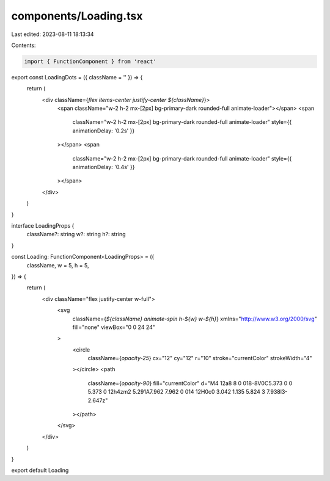 components/Loading.tsx
======================

Last edited: 2023-08-11 18:13:34

Contents:

.. code-block:: tsx

    import { FunctionComponent } from 'react'

export const LoadingDots = ({ className = '' }) => {
  return (
    <div className={`flex items-center justify-center ${className}`}>
      <span className="w-2 h-2 mx-[2px] bg-primary-dark rounded-full animate-loader"></span>
      <span
        className="w-2 h-2 mx-[2px] bg-primary-dark rounded-full animate-loader"
        style={{ animationDelay: '0.2s' }}
      ></span>
      <span
        className="w-2 h-2 mx-[2px] bg-primary-dark rounded-full animate-loader"
        style={{ animationDelay: '0.4s' }}
      ></span>
    </div>
  )
}

interface LoadingProps {
  className?: string
  w?: string
  h?: string
}

const Loading: FunctionComponent<LoadingProps> = ({
  className,
  w = 5,
  h = 5,
}) => {
  return (
    <div className="flex justify-center w-full">
      <svg
        className={`${className} animate-spin h-${w} w-${h}`}
        xmlns="http://www.w3.org/2000/svg"
        fill="none"
        viewBox="0 0 24 24"
      >
        <circle
          className={`opacity-25`}
          cx="12"
          cy="12"
          r="10"
          stroke="currentColor"
          strokeWidth="4"
        ></circle>
        <path
          className={`opacity-90`}
          fill="currentColor"
          d="M4 12a8 8 0 018-8V0C5.373 0 0 5.373 0 12h4zm2 5.291A7.962 7.962 0 014 12H0c0 3.042 1.135 5.824 3 7.938l3-2.647z"
        ></path>
      </svg>
    </div>
  )
}

export default Loading


